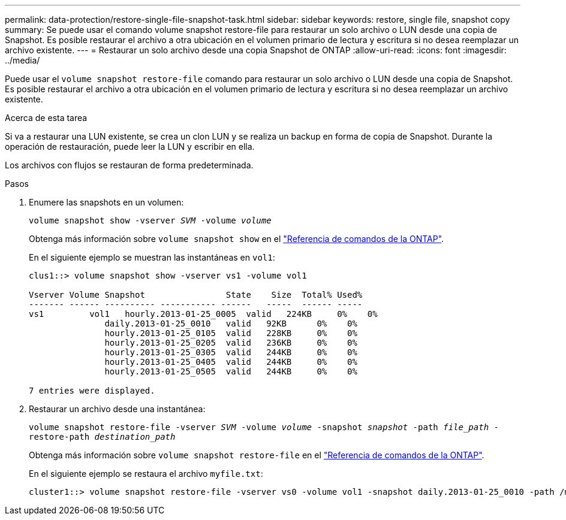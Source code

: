 ---
permalink: data-protection/restore-single-file-snapshot-task.html 
sidebar: sidebar 
keywords: restore, single file, snapshot copy 
summary: Se puede usar el comando volume snapshot restore-file para restaurar un solo archivo o LUN desde una copia de Snapshot. Es posible restaurar el archivo a otra ubicación en el volumen primario de lectura y escritura si no desea reemplazar un archivo existente. 
---
= Restaurar un solo archivo desde una copia Snapshot de ONTAP
:allow-uri-read: 
:icons: font
:imagesdir: ../media/


[role="lead"]
Puede usar el `volume snapshot restore-file` comando para restaurar un solo archivo o LUN desde una copia de Snapshot. Es posible restaurar el archivo a otra ubicación en el volumen primario de lectura y escritura si no desea reemplazar un archivo existente.

.Acerca de esta tarea
Si va a restaurar una LUN existente, se crea un clon LUN y se realiza un backup en forma de copia de Snapshot. Durante la operación de restauración, puede leer la LUN y escribir en ella.

Los archivos con flujos se restauran de forma predeterminada.

.Pasos
. Enumere las snapshots en un volumen:
+
`volume snapshot show -vserver _SVM_ -volume _volume_`

+
Obtenga más información sobre `volume snapshot show` en el link:https://docs.netapp.com/us-en/ontap-cli/volume-snapshot-show.html["Referencia de comandos de la ONTAP"^].

+
En el siguiente ejemplo se muestran las instantáneas en `vol1`:

+
[listing]
----

clus1::> volume snapshot show -vserver vs1 -volume vol1

Vserver Volume Snapshot                State    Size  Total% Used%
------- ------ ---------- ----------- ------   -----  ------ -----
vs1	    vol1   hourly.2013-01-25_0005  valid   224KB     0%    0%
               daily.2013-01-25_0010   valid   92KB      0%    0%
               hourly.2013-01-25_0105  valid   228KB     0%    0%
               hourly.2013-01-25_0205  valid   236KB     0%    0%
               hourly.2013-01-25_0305  valid   244KB     0%    0%
               hourly.2013-01-25_0405  valid   244KB     0%    0%
               hourly.2013-01-25_0505  valid   244KB     0%    0%

7 entries were displayed.
----
. Restaurar un archivo desde una instantánea:
+
`volume snapshot restore-file -vserver _SVM_ -volume _volume_ -snapshot _snapshot_ -path _file_path_ -restore-path _destination_path_`

+
Obtenga más información sobre `volume snapshot restore-file` en el link:https://docs.netapp.com/us-en/ontap-cli/volume-snapshot-restore-file.html["Referencia de comandos de la ONTAP"^].

+
En el siguiente ejemplo se restaura el archivo `myfile.txt`:

+
[listing]
----
cluster1::> volume snapshot restore-file -vserver vs0 -volume vol1 -snapshot daily.2013-01-25_0010 -path /myfile.txt
----

